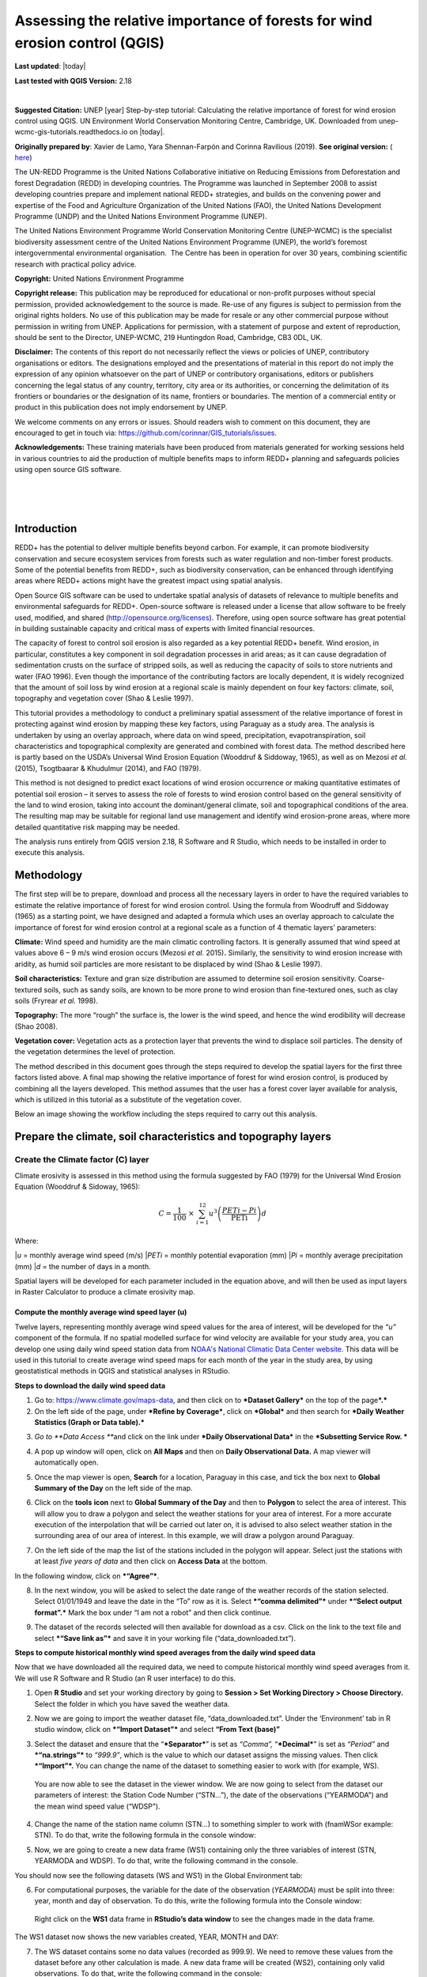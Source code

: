 ===========================================================================================
**Assessing the relative importance of forests for wind erosion control (QGIS)**
===========================================================================================
**Last updated**: |today|

**Last tested with QGIS Version:** 2.18 
  
|image0|

|

|image3|

**Suggested Citation:** UNEP [year] Step-by-step tutorial: Calculating the relative importance of
forest for wind erosion control using QGIS. UN Environment World Conservation Monitoring Centre,
Cambridge, UK. Downloaded from unep-wcmc-gis-tutorials.readthedocs.io on |today|. 

**Originally prepared by**:  Xavier de Lamo, Yara Shennan-Farpón and Corinna Ravilious (2019). **See original version:** ( `here <https://www.un-redd.org/sites/default/files/2021-10/Wind_Erosion_Tutorial.pdf>`__)

The UN-REDD Programme is the United Nations Collaborative initiative on
Reducing Emissions from Deforestation and forest Degradation (REDD) in
developing countries. The Programme was launched in September 2008 to
assist developing countries prepare and implement national REDD+
strategies, and builds on the convening power and expertise of the Food
and Agriculture Organization of the United Nations (FAO), the United
Nations Development Programme (UNDP) and the United Nations Environment
Programme (UNEP).

The United Nations Environment Programme World Conservation Monitoring
Centre (UNEP-WCMC) is the specialist biodiversity assessment centre of
the United Nations Environment Programme (UNEP), the world’s foremost
intergovernmental environmental organisation.  The Centre has been in
operation for over 30 years, combining scientific research with
practical policy advice.

**Copyright:** United Nations Environment Programme

**Copyright release:** This publication may be reproduced for
educational or non-profit purposes without special permission, provided
acknowledgement to the source is made. Re-use of any figures is subject
to permission from the original rights holders. No use of this
publication may be made for resale or any other commercial purpose
without permission in writing from UNEP. Applications for permission,
with a statement of purpose and extent of reproduction, should be sent
to the Director, UNEP-WCMC, 219 Huntingdon Road, Cambridge, CB3 0DL, UK.

**Disclaimer:** The contents of this report do not necessarily reflect
the views or policies of UNEP, contributory organisations or editors.
The designations employed and the presentations of material in this
report do not imply the expression of any opinion whatsoever on the part
of UNEP or contributory organisations, editors or publishers concerning
the legal status of any country, territory, city area or its
authorities, or concerning the delimitation of its frontiers or
boundaries or the designation of its name, frontiers or boundaries. The
mention of a commercial entity or product in this publication does not
imply endorsement by UNEP.

We welcome comments on any errors or issues. Should readers wish to
comment on this document, they are encouraged to get in touch via:
https://github.com/corinnar/GIS_tutorials/issues.



**Acknowledgements:** These training materials have been produced from
materials generated for working sessions held in various countries to
aid the production of multiple benefits maps to inform REDD+ planning
and safeguards policies using open source GIS software.

|

|

|

|image1|

------------
Introduction
------------

REDD+ has the potential to deliver multiple benefits beyond carbon. For
example, it can promote biodiversity conservation and secure ecosystem
services from forests such as water regulation and non-timber forest
products. Some of the potential benefits from REDD+, such as
biodiversity conservation, can be enhanced through identifying areas
where REDD+ actions might have the greatest impact using spatial
analysis.

Open Source GIS software can be used to undertake spatial analysis of
datasets of relevance to multiple benefits and environmental safeguards
for REDD+. Open-source software is released under a license that allow
software to be freely used, modified, and shared
(http://opensource.org/licenses). Therefore, using open source software
has great potential in building sustainable capacity and critical mass
of experts with limited financial resources.

The capacity of forest to control soil erosion is also regarded as a key
potential REDD+ benefit. Wind erosion, in particular, constitutes a key
component in soil degradation processes in arid areas; as it can cause
degradation of sedimentation crusts on the surface of stripped soils, as
well as reducing the capacity of soils to store nutrients and water (FAO
1996). Even though the importance of the contributing factors are
locally dependent, it is widely recognized that the amount of soil loss
by wind erosion at a regional scale is mainly dependent on four key
factors: climate, soil, topography and vegetation cover (Shao & Leslie
1997).

This tutorial provides a methodology to conduct a preliminary spatial
assessment of the relative importance of forest in protecting against
wind erosion by mapping these key factors, using Paraguay as a study
area. The analysis is undertaken by using an overlay approach, where
data on wind speed, precipitation, evapotranspiration, soil
characteristics and topographical complexity are generated and combined
with forest data. The method described here is partly based on the
USDA’s Universal Wind Erosion Equation (Wooddruf & Siddoway, 1965), as
well as on Mezosi *et al.* (2015), Tsogtbaarar & Khudulmur (2014), and
FAO (1979).

This method is not designed to predict exact locations of wind erosion
occurrence or making quantitative estimates of potential soil erosion –
it serves to assess the role of forests to wind erosion control based on
the general sensitivity of the land to wind erosion, taking into account
the dominant/general climate, soil and topographical conditions of the
area. The resulting map may be suitable for regional land use management
and identify wind erosion-prone areas, where more detailed quantitative
risk mapping may be needed.

The analysis runs entirely from QGIS version 2.18, R Software and R
Studio, which needs to be installed in order to execute this analysis.

-----------
Methodology
-----------

The first step will be to prepare, download and process all the
necessary layers in order to have the required variables to estimate the
relative importance of forest for wind erosion control. Using the
formula from Woodruff and Siddoway (1965) as a starting point, we have
designed and adapted a formula which uses an overlay approach to
calculate the importance of forest for wind erosion control at a
regional scale as a function of 4 thematic layers’ parameters:

**Climate:** Wind speed and humidity are the main climatic controlling
factors. It is generally assumed that wind speed at values above 6 – 9
m/s wind erosion occurs (Mezosi *et al.* 2015)\ **.** Similarly, the
sensitivity to wind erosion increase with aridity, as humid soil
particles are more resistant to be displaced by wind (Shao & Leslie
1997).

**Soil characteristics:** Texture and gran size distribution are assumed
to determine soil erosion sensitivity. Coarse-textured soils, such as
sandy soils, are known to be more prone to wind erosion than
fine-textured ones, such as clay soils (Fryrear *et al.* 1998).

**Topography:** The more “rough” the surface is, the lower is the wind
speed, and hence the wind erodibility will decrease (Shao 2008).

**Vegetation cover:** Vegetation acts as a protection layer that
prevents the wind to displace soil particles. The density of the
vegetation determines the level of protection.

The method described in this document goes through the steps required to
develop the spatial layers for the first three factors listed above. A
final map showing the relative importance of forest for wind erosion
control, is produced by combining all the layers developed. This method
assumes that the user has a forest cover layer available for analysis,
which is utilized in this tutorial as a substitute of the vegetation
cover.

Below an image showing the workflow including the steps required to
carry out this analysis.

|image5|

------------------------------------------------------------------
Prepare the climate, soil characteristics and topography layers
------------------------------------------------------------------
~~~~~~~~~~~~~~~~~~~~~~~~~~~~~~~~~~~~~~~~~~~~~~~~~~~~~~~~~~~~~~~~~~~~~~
Create the Climate factor (C) layer
~~~~~~~~~~~~~~~~~~~~~~~~~~~~~~~~~~~~~~~~~~~~~~~~~~~~~~~~~~~~~~~~~~~~~~

Climate erosivity is assessed in this method using the formula suggested
by FAO (1979) for the Universal Wind Erosion Equation (Wooddruf &
Sidoway, 1965):

.. math:: C = \frac{1}{100}\  \times \ \sum_{i = 1}^{12}{u^{3}\left( \frac{PETi - Pi}{\text{PETi}} \right)}d

Where:

|*u* = monthly average wind speed (m/s)
|*PETi* = monthly potential evaporation (mm)
|*Pi* = monthly average precipitation (mm)
|*d* = the number of days in a month.

Spatial layers will be developed for each parameter included in the
equation above, and will then be used as input layers in Raster
Calculator to produce a climate erosivity map.


Compute the monthly average wind speed layer (u)
^^^^^^^^^^^^^^^^^^^^^^^^^^^^^^^^^^^^^^^^^^^^^^^^^^^^^^^^^^^^^^^^^^^^^^

Twelve layers, representing monthly average wind speed values for the
area of interest, will be developed for the *“u”* component of the
formula. If no spatial modelled surface for wind velocity are available
for your study area, you can develop one using daily wind speed station
data from `NOAA's National Climatic Data Center
website <https://www.climate.gov/data/maps-and-data>`__. This data will
be used in this tutorial to create average wind speed maps for each
month of the year in the study area, by using geostatistical methods in
QGIS and statistical analyses in RStudio.


**Steps to download the daily wind speed data**

1. Go to: https://www.climate.gov/maps-data, and then click on to
   ***Dataset Gallery*** on the top of the page\ ***.***

2. On the left side of the page, under ***Refine by Coverage***, click
   on ***Global*** and then search for ***Daily Weather Statistics
   (Graph or Data table).***

|image6|

3. *Go to **Data Access ***\ and click on the link under ***Daily
   Observational Data*** in the ***Subsetting Service Row. ***

|image7|

4. A pop up window will open, click on **All Maps** and then on **Daily
   Observational Data.** A map viewer will automatically open.
   
|image8|

5. Once the map viewer is open, **Search** for a location, Paraguay in
   this case, and tick the box next to **Global Summary of the Day** on
   the left side of the map.

|image10|

6. Click on the **tools** **icon** next to **Global Summary of the Day**
   and then to **Polygon** to select the area of interest. This will
   allow you to draw a polygon and select the weather stations for your
   area of interest. For a more accurate execution of the interpolation
   that will be carried out later on, it is advised to also select
   weather station in the surrounding area of our area of interest. In
   this example, we will draw a polygon around Paraguay.

   |image11|

7. On the left side of the map the list of the stations included in the
   polygon will appear. Select just the stations with at least *five
   years of data* and then click on **Access Data** at the bottom.

|image12|

In the following window, click on ***“Agree”***.

8. In the next window, you will be asked to select the date range of the
   weather records of the station selected. Select 01/01/1949 and leave
   the date in the “To” row as it is. Select ***“comma delimited”***
   under ***“Select output format”.*** Mark the box under “I am not a
   robot” and then click continue.

|image13|

9. The dataset of the records selected will then available for download
   as a csv. Click on the link to the text file and select ***“Save link
   as”*** and save it in your working file (“data\_downloaded.txt”).

|image14|

**Steps to compute historical monthly wind speed averages from the daily wind speed data**

Now that we have downloaded all the required data, we need to compute
historical monthly wind speed averages from it. We will use R Software
and R Studio (an R user interface) to do this.

1. Open **R Studio** and set your working directory by going to
   **Session > Set Working Directory > Choose Directory.** Select the
   folder in which you have saved the weather data.

|image15|

2. Now we are going to import the weather dataset file,
   “data\_downloaded.txt”. Under the ‘Environment’ tab in R studio
   window, click on ***“Import Dataset”*** and select **“From Text
   (base)”**

|image16|

3. Select the dataset and ensure that the “\ ***Separator***\ ” is set
   as *“Comma”,* “\ ***Decimal***\ ” is set as *“Period”* and
   ***“na.strings”*** to *“999.9”*, which is the value to which our
   dataset assigns the missing values. Then click ***“Import”*.** You
   can change the name of the dataset to something easier to work with
   (for example, WS).

|image17|

    You are now able to see the dataset in the viewer window. We are now
    going to select from the dataset our parameters of interest: the
    Station Code Number (“STN…”), the date of the observations
    (“YEARMODA”) and the mean wind speed value (“WDSP”).

4. Change the name of the station name column (STN…) to something
   simpler to work with (fnamWSor example: STN). To do that, write the
   following formula in the console window:

   |image18|

|image19|

5. Now, we are going to create a new data frame (WS1) containing only
   the three variables of interest (STN, YEARMODA and WDSP). To do that,
   write the following command in the console.

|image20|

You should now see the following datasets (WS and WS1) in the Global
Environment tab:

|image21|

6. For computational purposes, the variable for the date of the
   observation (*YEARMODA*) must be split into three: year, month and
   day of observation. To do this, write the following formula into the
   Console window:

|image22|

|image23|

    Right click on the **WS1** data frame in **RStudio’s data window**
    to see the changes made in the data frame.

|image24|

The WS1 dataset now shows the new variables created, YEAR, MONTH and
DAY:

|image25|

7. The WS dataset contains some no data values (recorded as 999.9). We
   need to remove these values from the dataset before any other
   calculation is made. A new data frame will be created (WS2),
   containing only valid observations. To do that, write the following
   command in the console:

|image26|

    Note that you can now see WS2 in the Data window. The number of
    observations (obs.) included in WS2 has been reduced compared to
    WS1.

|image27|

8. In the ‘metadata’ txt file downloaded in Step 8 of the section “Steps
   to download the daily wind speed data”, you will see that wind speed
   values are in tenths of a knot (0.1 knots). The formula requires
   these values to be converted to meters per second (m/s). To convert
   these values to m/s and store them in a new column called ‘WDSP\_MS’,
   write the following command in the console:

|image28|

    In the WS2 data tab you can now see a new column ‘WDSP\_MS’ with new
    values for wind speed in m/s:

|image29|

    We can now compute mean monthly wind speed values for each of the
    stations of the dataset.

**Steps to compute mean monthly wind speed values**


1. We will carry out this operation using a **dplyr** package, which is
   not included in the core R software. To install and load the
   **dplyr** package, write the following formula in the Console tab:

   |image30|

    The download process will start automatically. Once the process is
    finished, you should see the text below in the Console window:

|package ‘assertthat’ successfully unpacked and MD5 sums checked
|package ‘R6’ successfully unpacked and MD5 sums checked
|package ‘Rcpp’ successfully unpacked and MD5 sums checked
|package ‘magrittr’ successfully unpacked and MD5 sums checked
|package ‘lazyeval’ successfully unpacked and MD5 sums checked
|package ‘DBI’ successfully unpacked and MD5 sums checked
|package ‘BH’ successfully unpacked and MD5 sums checked
|package ‘dplyr’ successfully unpacked and MD5 sums checked

The downloaded binary packages are in

C:\\Users\\yaras\\AppData\\Local\\Temp\\RtmpQV1ak4\\downloaded\_packages

This will also show you the directory of the downloaded package on your
computer.

|image31|

2. Once the package is loaded, write the following command in the
   console:

|image32|

    This will calculate monthly average wind speed for each of the
    weather stations in the data frame and store the values in a new
    data frame called WS3. The new data frame will then look like this.
    In order to see the WS3 data frame, click on WS3 in the Global
    Environments window:

|image33|

**Add the geographical coordinates of the weather stations into the dataset**

We now have the average wind speed values we were looking for, but
before exporting the dataset we need to add further information in order
to be able to perform the interpolation in QGIS. First, we need to add
the geographical coordinates of each station. To do that, follow these
steps:

1. Download the coordinate system data from this link:
   http://www1.ncdc.noaa.gov/pub/data/noaa/

    This website will provide access to many datasets and folders
    grouped into different years. Select the file called
    ‘isd\_history.csv’ (or click here to download the data directly:
    http://www1.ncdc.noaa.gov/pub/data/noaa/isd-history.csv). The data
    is downloaded as a .csv file, comma delimited, which can be opened
    and viewed in R or Excel.

2. Open the csv data set, and save it as a text file, e.g.
   ‘isd.history-merge.txt’.

3. In R, use the Import button to import the txt file. Use the
   parameters as shown in the image below:

|image34|

You should now see the data in the data viewing window (top left), like
this:

|image35|

4. The station coordinate file (‘isd.history-merge.txt’) containing
   information of each station (its name, the country where is located
   and the geographic coordinates LAT and LONG) has now to be merged
   with the data frame containing information on mean\_wdsp. R will use
   the station code, STN, as the union element from the ‘WS3’ data frame
   and the station code USAF from the ‘isd.history-merge.txt’ data
   frame. In order to perform this step write in the console window the
   command shown below:

> WS4<-merge(WS3,isd.history\_merge,by.x=”STN”,by.y=“USAF”,all=FALSE)

    This will create a new data frame, WS4, using the Station Code as a
    common key variable. The new dataset will look something similar to
    this:

|image36|

5. To facilitate the steps of the analysis performed with QGIS, we now
   need to split the dataset into one file for each month. To do that,
   write the following commands in the console:

|image37|

|image38|

Finally, export the datasets created through the following commands:

|image39|

    This will create a separate csv file for each of the months, which
    will also be saved in the workspace directory folder.

|image40|

**Develop continuous mean monthly wind speed surfaces for the study area** 

To develop a final climate layer covering the whole area of interest, is
now necessary to estimate the average wind speed for the zones where
weather stations are missing. To perform this analyses, we need to
interpolate wind speed values for all the study area using
geostatistical techniques. The preliminary step requires to import all
the datasets exported in the previous step and convert them into point
shapefiles using QGIS.

**Follow the steps below, repeating them for every file of monthly wind
speeds. At the end of the process you will have 12 separate files:**

1. Select **‘Layer’ > ‘Add Layer’ > ‘Add delimited text layer’**, as
   shown below:

|image41|

    Select the parameters, using the CSV format (change the input layer
    name for each monthly dataset, e.g. “Mean\_WS\_Jan”,
    “Mean\_WS\_Feb”, etc.) as shown in the image below, and then click
    OK:

|image42|

2. A Coordinate Reference System Selector will appear asking you to
   select a coordinate reference system. Since the wind speed
   coordinates are in latitudes and longitudes, you should select WGS
   84. Click OK.

You should now have the point data loaded in QGIS, as in the image
below:

|image43|

3. The layers need now to be projected into a projected coordinate
   system. Right click on each layer and select “Save As…” a window will
   automatically appear. Select the folder to which you want to save the
   file, give it a name and select an appropriate projected coordinate
   system for your study area, in this case we will select WGS 84 UTM
   Zone 21S. Repeat for all twelve layers.

|image45| \ |image44|

4. We are now going to apply the Universal Kriging technique to
   interpolate the monthly mean wind speed values. This particular
   technique has been chosen since is considered one of the most
   accurate techniques to spatially interpolate this kind of variable
   (Luo *et al.* 2007). To perform this analysis go to the processing
   toolbox and search for SAGA’s Universal Kriging tool. Right click and
   select “Execute as batch process”.

|image46|

5. This action will open a new window, insert each one of the projected
   point shapefiles produced in the prior step. In **Attribute**, select
   the name of the column that contain the monthly mean wind speed
   values. In the **Resampling** column, choose “Inverse Distance
   Interpolation”. In **Search Range**, choose “global”. In **Number of
   Points,** select “All points within search distance”. In **Cell
   Size**, select 1000. Finally, in the **Prediction and Quality
   Measures** columns specify the folder in which you want to save the
   output files and give each file a name. Leave the other parameters as
   they are. (**TIP**: you can automatically fill the columns with the
   value of the first row by double clicking the head of the column).
   Then click **Run**.

   |image47|

6. The layer you are interested in is the Prediction one, the second
   layer generated (Quality measures) just provides you with statistics
   on how well the prediction has been made. Interpolation does not give
   accurate results outside the collection area, so let’s clip the
   resulting surfaces with the study area boundary. To do that, we need
   to load a shapefile of the area of interest. Click on **‘Layer’ >
   ‘Add Layer’ > ‘Add Vector Layer’.**

   |image48|

7. Go to \ **Processing -> Toolbox** and search for **Clip raster by
   mask layer.** Rick click and select **“Execute as a batch process”.**
   In the **Input layer** column, select each of the recently created
   wind speed raster layers, in consecutive order. In the **Mask layer**
   column, select the shapefile of your study area. Then, select the
   folder and name of the 12 clipped layers in the **Clipped (mask)**
   column. Select “\ **Yes”** under **“Crop the extent of the target
   dataset to the extent of the cutline”** and leave the other
   parameters as they are. Once done, click **Run**. The interpolated
   data will now be cut to the region of interest:

   |image49|


Extract Potential Evapotranspiration (*PETi*) data 
^^^^^^^^^^^^^^^^^^^^^^^^^^^^^^^^^^^^^^^^^^^^^^^^^^^^^^^^

    To be able to make the calculation as per the initial formula for
    climate erosivity (see Page 2), we need monthly potential
    evaporation data *PETi* (mm).

1. PET data can be downloaded from the `CGIAR-CSI Global PET
   Database. <https://figshare.com/articles/Global_Aridity_Index_and_Potential_Evapotranspiration_ET0_Climate_Database_v2/7504448/3>`__

|image50|

2. Select the “global\_et0\_monthly.tif.zip” to download and save in
   your working folder. Unzip the files.

3. Open the 12 raster files in QGIS. Select the 12 tif files (the number
   corresponds to the month).

|image51|

4. Once all PET files are open, we need to clip them to the study area
   border. Open a shapefile of the study area and ensure that it is in
   the same projection as the PET layers (EPGS 4326). To do that go to
   **Processing -> Toolbox** and search for **Clip raster by mask
   layer**. Right click on it and select **Execute as batch process.**

|image52|

5. In the **Input layer** column, select each of the PET raster layers,
   in consecutive order. In the **mask layer** column, select the
   shapefile of your study area. Then, select the folder and name of the
   12 clipped layers in the **Clipped (mask)** column. Leave the rest as
   it is. Once done, click **Run**.

|image53|

6. QGIS will automatically clip the twelve PET layers to the shape of
   your study area and save the resulting files in the folder that you
   specified. The result will be something similar to this:

|image54|

Extract monthly average precipitation (*Pi*) for your study area
^^^^^^^^^^^^^^^^^^^^^^^^^^^^^^^^^^^^^^^^^^^^^^^^^^^^^^^^^^^^^^^^^^^^^

    The climate erosivity formula also requires monthly average
    precipitation (*Pi*) values. If a gridded precipitation layer is not
    available for your study area, it is possible to extract this data
    from a global dataset, called WorldClim, following the steps
    described below:

1. Go to WorldClim (`www.worldclim.org <http://www.worldclim.org>`__),
   click **Version 2.0. **

|image55|

2. This will take you to the download page for climate data at different
   resolutions. Click on the relative link to download raster data for
   precipitation at the required resolution, in this example, we will
   select the 30 sec resolution.

|image56|

    The download of a zip file including precipitation layers for each
    month of the year, numbered 1 to 12, will start.

3. Unzip these files, upload them in QGIS and clip them to the shape of
   your study area following the same steps described in the previous
   section.


Use Raster Calculator to compute the climatic ‘C’ factor layer
^^^^^^^^^^^^^^^^^^^^^^^^^^^^^^^^^^^^^^^^^^^^^^^^^^^^^^^^^^^^^^^^^^^^^

    Now that we have all the required variables, we can calculate the C
    factor as per the initial formula using Raster Calculator in QGIS:

.. math:: C = \frac{1}{100}\  \times \ \sum_{i = 1}^{12}{u^{3}\left( \frac{PETi - Pi}{\text{PETi}} \right)}d

The 3 sets of monthly layers (windspeed, precipitation and evapoTranspiration) prepared in the previous steps will be used as input layers in Raster Calculator.

    To perform the analysis follow the instructions below:

1. Open the 3 set of layers in QGIS. Ensure that they all have the same
   extent, resolution and are in the same projection.

2. Open the Raster Calculator tool in QGIS, clicking on ‘Raster’ ‘Raster
   Calculator’.

3. Write the formula in the raster calculator expression, following the
   example below. Call the output layer “C\_factor” and saved it in your
   working folder.

((("ws\_1@1"^3) \* (( "pet\_1@1" - "prec\_1@1") / "pet\_1@1")\*31) +
(("ws\_2@1"^3) \* (( "pet\_2@1" - "prec\_2@1") / "pet\_2@1")\*28) +
(("ws\_3@1"^3) \* (( "pet\_3@1" - "prec\_3@1") / "pet\_3@1")\*31) +
(("ws\_4@1"^3) \* (( "pet\_4@1" - "prec\_4@1") / "pet\_4@1")\*30) +
(("ws\_5@1"^3) \* (( "pet\_5@1" - "prec\_5@1") / "pet\_5@1")\*31) +
(("ws\_6@1"^3) \* (( "pet\_6@1" - "prec\_6@1") / "pet\_6@1")\*30) +
(("ws\_7@1"^3) \* (( "pet\_7@1" - "prec\_7@1") / "pet\_7@1")\*31) +
(("ws\_8@1"^3) \* (( "pet\_8@1" - "prec\_8@1") / "pet\_8@1")\*31) +
(("ws\_9@1"^3) \* (( "pet\_9@1" - "prec\_9@1") / "pet\_9@1")\*30) +
(("ws\_10@1"^3) \* (( "pet\_10@1" - "prec\_10@1") / "pet\_10@1")\*31) +
(("ws\_11@1"^3) \* (( "pet\_11@1" - "prec\_11@1") / "pet\_11@1")\*30) +
(("ws\_12@1"^3) \* (( "pet\_12@1" - "prec\_12@1") / "pet\_12@1")\*31)) /
100

4. The resulting map will look similar to the one shown on the side. The higher the value is (in dark orange), the higher is expected to be the climatic tendency to produce conditions conducive to wind erosion.

|image57|


Re-classify the ‘C’ factor layer into classes for analysis 
^^^^^^^^^^^^^^^^^^^^^^^^^^^^^^^^^^^^^^^^^^^^^^^^^^^^^^^^^^^^^^^^^^^^^

    Finally, we need to reclassify the C factor layer into classes, so
    as to be able to perform the final function which will produce a
    layer with different classes of wind erosion sensitivity.

First, we will compute the interval classes that will be utilised to
reclassify the C factor layer:

1. In the processing toolbox, open the **r.quantile** tool. This tool
   computes quantiles (intervals that contains equal number of features)
   in a dataset. In **Input raster layer** select the recently created
   C\_factor layer. In **Number of quantiles**, enter “7”. Thick on
   Generate recode values based on quantile-defined intervals. Finally
   in **Quantiles (raw output)** specify the path where to save the
   output file.

   |image58|

2. There are various reclassification tools in QGIS. We will use the
   **r.reclass** tool, which requires a text file (.txt) where the user
   defines the rules for reclassification. To prepare the
   reclassification rule text file, open the text file created in the
   previous step and use the intervals to specify the classes, as shown
   in the image below:

|image59|

    \* Always ensure to reclassify values in ascending rank, the
    interval containing the highest values is reclassified to “7”, the
    second one to “6”, and so on.

When done, save the file as C\_factor\_reclass\_rule.txt

3. Now open the **r.reclass** tool. In **Input Raster** window, enter
   the C\_factor raster file and in **File containing reclass rules**,
   select the reclass rule text file created in the previous step
   (C\_factor\_reclass\_rule.txt). Click **Run**. The output file would
   be similar to the one below.

   |image60|
   
   |image61|

~~~~~~~~~~~~~~~~~~~~~~~~~~~~~~~~~~~~~~~~~~~~~~~~~~~~~~~~~~~~~~~~~~~~~~
Create the soil wind erodibility (I) layer
~~~~~~~~~~~~~~~~~~~~~~~~~~~~~~~~~~~~~~~~~~~~~~~~~~~~~~~~~~~~~~~~~~~~~~
Soil wind erodibility is directly related to the percentage of soil
aggregates larger than 0.84 mm in diameter. Based on this indicator, the
US Department of Agriculture (USDA), classified the soils into 7 soil
wind erodibility classes, based on soil texture and soil carbonate
content (CaCO:sub:`3`). The classification goes from 1 (highly
susceptible to wind erosion) to 7 (no susceptible to wind erosion).

|image62|

In order to create the soil wind erodibility layer, you would need a
soil map for the study area with information on soil texture and
carbonate content. This part of the tutorial will show you how to obtain
this data from the Harmonized World Soil Database (HWSDA). The HWSD is a
30 arc-second raster database that combines existing regional and
national updates of soil information worldwide.

1. Go to
   http://webarchive.iiasa.ac.at/Research/LUC/External-World-soil-database/HTML/index.html?sb=1
   and click on Download Data only.

|image63|

2. The HWSD includes a raster image file and a linked attribute
   database. In the next window, download the HWSD\_RASTER.zip and the
   HWSD.mbd files.

3. We now need to query the HWSD.mbd database in Microsoft Access to
   obtain the Soil texture values that will allow to determine to which
   Wind Erodibility Group they pertain. To do that, open the HWSD.mb in
   Microsoft Access.

4. Then, go to the tab **CREATE** and click on **QUERY DESIGN**

   |image64|

5. A new screen will automatically appear, in the table pick
   **HWSD\_DATA** and click on **Add**

6. The HWSD\_DATA table will appear in the workspace. A small panel will
   appear, double click in this order **MU\_GLOBAL**,
   **T\_USDA\_TEX\_CLASS**, **T\_CACO3** and **T\_CLAY**. These 4
   variables will be added in the table located at the bottom. Now click
   on the **Make Table** command.

|image65|\ |image66|

7. Give the table a name (for example WEG) and click OK. Then click on
   the **Run** button on the top bar.

|image67|

8. The new table will be created and will automatically appear in the
   table list at the left. Now, right click on it, select **Export** and
   then **Excel.** Save it in your working folder. When done, open the
   file in Microsoft Excel and save it in CSV format.

|image68|

9. Now, unzip HWSD\_RASTER.zip and upload hwsd.bil in QGIS. Convert it
   into Geotiff format by right clicking on the layer and selecting
   **Save As…**

|image69|

10. Upload a shapefile of your study area to cut out the hwsd.tiff file
   created in the previous step to the shape of your study area using
   GDAL’s **Clip Raster by mask layer tool.**

|image70|

11. Now, we need to convert the output raster file to a point shapefile
   in order to join it with the excel file created in Access before. To
   do that, go to the Processing Toolbox window and open the **Raster
   values to points** tool in Saga. In the **Grids** window, select the
   raster layer created in the previous step. In Type, select
   **“cells”.** In Shapes, specify the name of the **output** layer and
   then click **Run**.

   |image71|

12. When the process is finished, upload the output file in QGIS. Go to
   the processing toolbox and open the **Refactor fields** tool. This
   tool is useful to edit the structure attribute table of vector files.
   Change the name of the variable “clippedmask” to MU\_GLOBAL and click
   on **Run**.

13. Now open the csv file containing the USDA soil texture values
   (remember to have previously saved the Excel file exported from
   Access as csv file). To do that, go to **Layer > Add Layer > Add
   Delimited Text Layer.** In **Geometry Definition**, select **No
   Geometry** (**attribute only table).** Then, click OK.

|image72|

14. Now, right click on the point shapefile created in step 12 and go to
   **Properties**, and then **Joins.** Then click on the green “\ **+”**
   sign button.

|image73|

15. In the next window, select the text file WEG, as **Join layer**. In
   **Join field** (the common field between both datasets), select
   MU\_GLOBAL, and in **Target field** select MU\_GLOBAL again. Then,
   click **Choose which fields are joined** and select
   T\_USDA\_TEXT\_CLASS, T\_CACO3 and T\_CLAY. Save it under a new name
   and in a projected coordinate system.

   |image74|

16. Now the soil texture and carbonate data will be used to reclassify
   the map into the Wind Erodibility groups defined by the USDA. To do
   that you first need to know, how this information is codified in the
   database. This is explained in the database documentation (available
   at
   http://webarchive.iiasa.ac.at/Research/LUC/External-World-soil-database/HWSD_Documentation.pdf),
   and is the following:

    **T\_USDA\_TEX\_CLASS**: The values in this fields contains 13
    possible classes of soil texture, which are codified in the
    following way:

|image75|

    **T\_CACO3**: The values in this field represent % of weight. We
    will use this information to determine if a soil is calcareous or
    non-calcareous, which is a parameter needed to determine the
    corresponding wind erodibily group of some soil texture classes. For
    the purposes of this work, we will assume that all soils with more
    than 15% of CaCO3 are calcareous, as defined by the FAO (FAO 2016).

    To be consistent in the re-classification process through this
    methodology, we will consider 7 classes of soil wind erodibiliy in
    ascending order, from 1 (low susceptibility to wind erosion) to 7
    (high susceptibility to wind erosion), as we did in the C factor
    map; therefore inverting the classes described below (i.e. class 1
    ‘very fine sand, fine sand, sand, or coarse sand’ will become class
    7 for our analysis, as sandy soils are most sensitive to wind
    erosion).

|image75b|

    To do that, open the attribute table of the point shapefile created
    in the step 15 and click on **field calculator**. This tool allows
    to perform calculations on the basis of existing attributes values
    or functions.

|image76|

17. In the next window, click on **Create new field**. In the **Output
   field name** insert WEG.

   |image77|

18. In the Expression window, insert the text below. This function will
   automatically compute the corresponding WEG value based on the values
   of USDA texture classes, CaCO\ :sub:`3` and Clay content, as defined
   in the WEG table included in the previous page.

|CASE WHEN "WEG\_T\_USDA\_TEX\_CLASS" = 13
|THEN 7
|WHEN "WEG\_T\_USDA\_TEX\_CLASS" = 12
|THEN 6
|WHEN "WEG\_T\_USDA\_TEX\_CLASS" = 11
|THEN 5
|WHEN "WEG\_T\_USDA\_TEX\_CLASS" = 10
|THEN 3
|WHEN "WEG\_T\_USDA\_TEX\_CLASS" = 9 AND "WEG\_T\_CACO3" > 15
|THEN 4
|WHEN "WEG\_T\_USDA\_TEX\_CLASS" = 9 AND "WEG\_T\_CACO3" < 15
|THEN 3
|WHEN "WEG\_T\_USDA\_TEX\_CLASS" = 8
|THEN 3
|WHEN "WEG\_T\_USDA\_TEX\_CLASS" = 7 AND "WEG\_T\_CLAY" < 20
|THEN 3
|WHEN "WEG\_T\_USDA\_TEX\_CLASS" = 7 AND "WEG\_T\_CLAY" > 20
|THEN 2
|WHEN "WEG\_T\_USDA\_TEX\_CLASS" = 6
|THEN 1
|WHEN "WEG\_T\_USDA\_TEX\_CLASS" = 5
|THEN 4
|WHEN "WEG\_T\_USDA\_TEX\_CLASS" = 4 AND "WEG\_T\_CLAY" > 35 AND
|"WEG\_T\_CACO3" < 15
|THEN 1
|WHEN "WEG\_T\_USDA\_TEX\_CLASS" = 4 AND "WEG\_T\_CLAY" > 35 AND
|"WEG\_T\_CACO3" > 15
|THEN 4
|WHEN "WEG\_T\_USDA\_TEX\_CLASS" = 4 AND "WEG\_T\_CLAY" < 35
|THEN 4
|WHEN "WEG\_T\_USDA\_TEX\_CLASS" = 3
|THEN 4
|WHEN "WEG\_T\_USDA\_TEX\_CLASS" = 2
|THEN 4
|WHEN "WEG\_T\_USDA\_TEX\_CLASS" = 1
|THEN 4
|END

|image500|

    Then click **OK.** QGIS will create a column named “WEG” and
    automatically populate it following the criteria established in the
    code. This may take a few minutes. Then click **Save**.

19. Once the previous step is completed, we need to convert the point
   shapefile layer into a raster file again. The **Rasterize (vector to
   raster)** tool can be used to perform this step. In **Input layer**,
   select the projected point shapefile created in the previous step. In
   **Attribute field**, select the soil texture variable (WEG), then
   select an appropriate raster resolution for your study area. In our
   case, we will set it to 1000 x 1000 meters. Give the output file a
   name and click **Run.**

|image78|

You have just created a soil texture map for your study area, as it is
shown in the image below.

|image79|

    Note, in this analysis, there are only 6 classes because those are
    the soil types present in our study area, Paraguay.

~~~~~~~~~~~~~~~~~~~~~~~~~~~~~~~~~~~~~~~~~~~~~~~~~~~~~~~~~~~~~~~~~~~~~~
Create the Topography (K) layer
~~~~~~~~~~~~~~~~~~~~~~~~~~~~~~~~~~~~~~~~~~~~~~~~~~~~~~~~~~~~~~~~~~~~~~

The more “rough” the surface is, the lower is the wind speed, hence the
wind erodibility will decrease. To estimate surface roughness, a DEM
dataset can be used to compute the Terrain Ruggedness Index (TRI)
developed by `Riley *et al.*
(1999) <http://download.osgeo.org/qgis/doc/reference-docs/Terrain_Ruggedness_Index.pdf>`__.
This index computes the difference between the value of each cell and
the mean of an 8-cell neighbourhood of surrounding cells and classifies
its values in seven classes (from “level” to “extremely rugged”). To
create a Terrain Ruggedness Index map for your study area, follow the
steps described below:

1. Upload a DEM for your study area. If not available, go to
   http://www.hydrosheds.org/download select **Void-filled elevation**
   and then **Elevation 30 sec resolution GRID.** Then select the one
   that covers your study area (in the case of Paraguay, we will choose
   **sa\_dem\_30s\_grip.zip**

|image80|

2. This will download a zip file. You must store the file and extract
   all data (right click, then select **Extract All**\ …) in order to
   open the DEM data in QGIS.

3. Open QGIS and add the DEM data as a ‘raster layer’. To do this, click
   on **Layer** in the tools bar at the top of the document, then click
   **Add Layer** and select **Add Raster Layer…** from the drop-down
   menu.

4. You can then browse to the folder location where the DEM is saved.
   The DEM raster is located within the sa\_dem\_30s sub-folder. Within
   that folder, click on any of the files, and click **Open**.

|image81|

You will now have the DEM layer in your QGIS.

5. Clip the DEM to the shape of your study area, using GDAL’s **Clip
   Raster by mask layer** tool as done in previous steps\ **.**

6. To calculate the terrain ruggedness index, go to **Raster > Terrain
   Analysis > Ruggedness Index.**

|image82|

    Load the Raster Terrain Analysis plugin in the Plugin Manager. Go to
    **Raster > Terrain Analysis > Ruggedness Index**. Fill in the tool
    dialogue box as shown below and click OK:

|image83|

    You should now have a new raster layer with values within the index.
    In our case, the values range from 0 to 572.228

    |image84|

7. We now need to reclassify the final layer into 7 classes. We will use
   the classification suggested by Riley et al. (the authors of this
   index) and re-classify the layer into 7 classes, where 7 indicates
   low ruggedness index values, meaning a higher sensitivity to wind
   erosion.

   |image85|

(Source: https://planet.qgis.org/planet/tag/terrain%20analysis/)

    To reclassify the layer, open a text editor and create a reclass
    rule text file, using the as shown below:

    |image86|

    Then save the file with the name TRI-reclass.txt

8. Open the **r.reclass** tool to reclassify the Terrain Ruggedness
   Index into 7 classes.

    |image87|

You will obtain something similar to the image below:

|image88|

~~~~~~~~~~~~~~~~~~~~~~~~~~~~~~~~~~~~~~~~~~~~~~~~~~~~~~~~~~~~~~~~~~~~~~
Combine layers to produce wind erosion sensitivity map
~~~~~~~~~~~~~~~~~~~~~~~~~~~~~~~~~~~~~~~~~~~~~~~~~~~~~~~~~~~~~~~~~~~~~~

Now that we have all the layers we can perform the final analysis as per
the original formula. We will sum the C’ (climate), I’ (soil
erodibility) and K’ (soil roughness factor) factors using the **Raster
Calculator** tool to create a wind erosion sensitivity map.

First, ensure that the layers have all the same cell size, geographic
projection and layer extent. Go to Raster calculator and fill in the
parameters as shown in the image below.

|image89|

The final map should look similar to the one below.

|image90|

~~~~~~~~~~~~~~~~~~~~~~~~~~~~~~~~~~~~~~~~~~~~~~~~~~~~~~~~~~~~~~~~~~~~~~
Mask the wind erosion sensitivity map using the forest cover layer
~~~~~~~~~~~~~~~~~~~~~~~~~~~~~~~~~~~~~~~~~~~~~~~~~~~~~~~~~~~~~~~~~~~~~~

The forest cover layer will now be used to mask the previously created
wind erosion sensitivity map to understand where the forests play an
important role in controlling wind erosion. To do that, load the forest
cover layer in QGIS, and use the **Raster masking** tool to cut the wind
erosion sensitivity map to only show areas with forest cover.

1. Search **Raster masking** in the Processing toolbox, and open it. In
   **Grid**, enter the wind erosion sensitivity layer, in **Mask**,
   enter the forest cover layer and in **Masked Grid** enter the name
   and desired location of the output file. Then click **Run**.

    |image91|

    We have now created the final map, a layer that indicates the
    relative importance of forests to control wind erosion from 21
    (maximum importance) to 3 (minimum importance).

2. Now, right click on the layer and choose **Properties**. Then go to
   **Style. In Render Type,** select “Singleband pseudocolor”, select a
   color ramp that you like, in **Mode** select “Equal Interval”, in
   **classes** select “6” and then click **Apply**.

|image92|

    The resulting file indicates the relative importance of forest to
    control wind soil erosion in 6 classes, from Low to High.

|image93|

--------------
References
--------------

Fryear, D. W. (1998). Mechanics, measurement and modelling wind erosion.
Advances in Geoecology 31: 291-300.

Food and Agriculture Organization of the United Nations (1979). A
Provisional Methodology for Soil Degradation Assessment. Rome: FAO,
61−63.

Food and Agriculture Organization of the United Nations (1991). Unasylva
- No. 164 - Watershed management. An international journal of the
forestry and food industries - Vol. 42 - 1991/1. Tenth World Forestry
Congress. ISSN 0041-6436. Palais des Congrès, 17-26 September 1991,
Paris.

Food and Agriculture Organization of the United Nations (1996) Land
husbandry – Components and strategy. Soil Resources Management and
Conservation Service Land and Water Development Division, FAO. Rome,
Italy. ISBN 92-5-103451-6

Food and Agriculture Organization of the United Nations (2016)
Management of calcareous soils. FAO Soils Portal. Available at:
http://www.fao.org/soils-portal/soil-management/management-of-some-problem-soils/calcareous-soils/en/

Luo, W., Taylor, M.C. and Parker, S. R. (2007) A comparison of spatial
interpolation methods to estimate continuous wind speed surfaces using
irregularly distributed data from England and Wales. *International
Journal of Climatology* 28: 947-959.

Mezősi, G., Blanka, V., Bata, T., Kovács, F., and Meyer, B (2015):
Estimation of regional differences in wind erosion sensitivity in
Hungary, *Nat. Hazards Earth Syst. Sci*., 15, 97-107

Riley, S. J., S. D. DeGloria and R. Elliot (1999). A terrain ruggedness
index that quantifies topographic heterogeneity\ *, Intermountain
Journal of Sciences*, vol. 5, No. 1-4. 

Shao, Y. and Leslie, L. M. (1997). Wind erosion prediction over the
Australian continent. *Journal of Geophysical Research – Atmospheres*
102: 20091-30105

Shao, Y. (2008). *Physics and modelling of wind erosio*\ n. Springer,
Cologne.

Tsogtbaarar, J. & Khudulmur, S. (2014) *Desertification Atlas of
Mongolia*. Institute of Geoecology, Mongolian Academy of Sciences. ISBN:
978-99973-0-197-0.

Woodruff, N.P. and Siddoway, F.H. (1965) A Wind Erosion Equation. *Soil
Science Society Proceedings,* 29, 602–608. Available from:
http://www.ars.usda.gov/SP2UserFiles/Place/30200525/897%20A%20wind%20erosion%20equation.pdf
   
.. |image0| image:: media/media_Wind_Erosion/image00.png
   :width: 900
.. |image1| image:: media/media_Wind_Erosion/combined.png
   :width: 900
.. |image3| image:: media/media_Wind_Erosion/image3.png
   :width: 200
.. |image4| image:: media/media_Wind_Erosion/image4.png
   :width: 900
.. |image5| image:: media/media_Wind_Erosion/image5.jpeg
   :width: 900
.. |image6| image:: media/media_Wind_Erosion/image6.png
   :width: 900
.. |image7| image:: media/media_Wind_Erosion/image7.png
   :width: 900
.. |image8| image:: media/media_Wind_Erosion/image8.PNG
    :width: 400 
.. |image10| image:: media/media_Wind_Erosion/image10.png
   :width: 900
.. |image11| image:: media/media_Wind_Erosion/image11.png
   :width: 900
.. |image12| image:: media/media_Wind_Erosion/image12.PNG
   :width: 900
.. |image13| image:: media/media_Wind_Erosion/image13.PNG
   :width: 700
.. |image14| image:: media/media_Wind_Erosion/image14.PNG
   :width: 900
.. |image15| image:: media/media_Wind_Erosion/image15.png
   :width: 900
.. |image16| image:: media/media_Wind_Erosion/image16.PNG
   :width: 400
.. |image17| image:: media/media_Wind_Erosion/image17.PNG
   :width: 900
.. |image18| image:: media/media_Wind_Erosion/image18.png
   :width: 400
.. |image19| image:: media/media_Wind_Erosion/image19.png
   :width: 900
.. |image20| image:: media/media_Wind_Erosion/image20.PNG
   :width: 400
.. |image21| image:: media/media_Wind_Erosion/image21.png
   :width: 900
.. |image22| image:: media/media_Wind_Erosion/image22.png
   :width: 900
.. |image23| image:: media/media_Wind_Erosion/image23.png
    :width: 400
.. |image24| image:: media/media_Wind_Erosion/image24.png
   :width: 900
.. |image25| image:: media/media_Wind_Erosion/image25.png
   :width: 900
.. |image26| image:: media/media_Wind_Erosion/image26.png
   :width: 400
.. |image27| image:: media/media_Wind_Erosion/image27.png
   :width: 900
.. |image28| image:: media/media_Wind_Erosion/image28.png
   :width: 400
.. |image29| image:: media/media_Wind_Erosion/image29.png
   :width: 900
.. |image30| image:: media/media_Wind_Erosion/image30.png
   :width: 250
.. |image31| image:: media/media_Wind_Erosion/image31.png
   :width: 200
.. |image32| image:: media/media_Wind_Erosion/image32.png
   :width: 400
.. |image33| image:: media/media_Wind_Erosion/image33.png
   :width: 900
.. |image34| image:: media/media_Wind_Erosion/image34.PNG
   :width: 900
.. |image35| image:: media/media_Wind_Erosion/image35.png
   :width: 900
.. |image36| image:: media/media_Wind_Erosion/image36.png
   :width: 900
.. |image37| image:: media/media_Wind_Erosion/image37.png
   :width: 400
.. |image38| image:: media/media_Wind_Erosion/image38.png
   :width: 400
.. |image39| image:: media/media_Wind_Erosion/image39.png
   :width: 400
.. |image40| image:: media/media_Wind_Erosion/image40.png
   :width: 900
.. |image41| image:: media/media_Wind_Erosion/image41.png
   :width: 400
.. |image42| image:: media/media_Wind_Erosion/image42.png
   :width: 900
.. |image43| image:: media/media_Wind_Erosion/image43.png
   :width: 900
.. |image44| image:: media/media_Wind_Erosion/image44.png
   :width: 900
.. |image45| image:: media/media_Wind_Erosion/image45.png
   :width: 400
.. |image46| image:: media/media_Wind_Erosion/image46.png
   :width: 900
.. |image47| image:: media/media_Wind_Erosion/image47.png
   :width: 900
.. |image48| image:: media/media_Wind_Erosion/image48.png
   :width: 900
.. |image49| image:: media/media_Wind_Erosion/image49.png
   :width: 900
.. |image50| image:: media/media_Wind_Erosion/image50.PNG
   :width: 900
.. |image51| image:: media/media_Wind_Erosion/image51.PNG
   :width: 900
.. |image52| image:: media/media_Wind_Erosion/image52.png
   :width: 900
.. |image53| image:: media/media_Wind_Erosion/image53.png
   :width: 900
.. |image54| image:: media/media_Wind_Erosion/image54.png
   :width: 900
.. |image55| image:: media/media_Wind_Erosion/image55.PNG
   :width: 900
.. |image56| image:: media/media_Wind_Erosion/image56.PNG
   :width: 900
.. |image57| image:: media/media_Wind_Erosion/image57.png
   :width: 900
.. |image58| image:: media/media_Wind_Erosion/image58.png
   :width: 900
.. |image59| image:: media/media_Wind_Erosion/image59.png
   :width: 400
.. |image60| image:: media/media_Wind_Erosion/image60.png
   :width: 900
.. |image61| image:: media/media_Wind_Erosion/image61.png
   :width: 900
.. |image62| image:: media/media_Wind_Erosion/image62.png
   :width: 900
.. |image63| image:: media/media_Wind_Erosion/image63.png
   :width: 900
.. |image64| image:: media/media_Wind_Erosion/image64.png
   :width: 400
.. |image65| image:: media/media_Wind_Erosion/image65.png
   :width: 250
.. |image66| image:: media/media_Wind_Erosion/image66.png
   :width: 400
.. |image67| image:: media/media_Wind_Erosion/image67.png
   :width: 900
.. |image68| image:: media/media_Wind_Erosion/image68.png
   :width: 900
.. |image69| image:: media/media_Wind_Erosion/image69.png
   :width: 900
.. |image70| image:: media/media_Wind_Erosion/image70.png
   :width: 900
.. |image71| image:: media/media_Wind_Erosion/image71.PNG
   :width: 900
.. |image72| image:: media/media_Wind_Erosion/image72.png
   :width: 900
.. |image73| image:: media/media_Wind_Erosion/image73.png
   :width: 900
.. |image74| image:: media/media_Wind_Erosion/image74.png
   :width: 900
.. |image75| image:: media/media_Wind_Erosion/image75.png
   :width: 900
.. |image75b| image:: media/media_Wind_Erosion/image75b.png
   :width: 900
.. |image76| image:: media/media_Wind_Erosion/image76.png
   :width: 900
.. |image77| image:: media/media_Wind_Erosion/image77.png
   :width: 900 
.. |image500| image:: media/media_Wind_Erosion/additionalimage.png
   :width: 900
.. |image78| image:: media/media_Wind_Erosion/image78.png
   :width: 900
.. |image79| image:: media/media_Wind_Erosion/image79.png
   :width: 900
.. |image80| image:: media/media_Wind_Erosion/image80.png
   :width: 400
.. |image81| image:: media/media_Wind_Erosion/image81.png
   :width: 900
.. |image82| image:: media/media_Wind_Erosion/image82.png
   :width: 900
.. |image83| image:: media/media_Wind_Erosion/image83.png
   :width: 900
.. |image84| image:: media/media_Wind_Erosion/image84.png
   :width: 900
.. |image85| image:: media/media_Wind_Erosion/image85.png
   :width: 500
.. |image86| image:: media/media_Wind_Erosion/image86.png
   :width: 400
.. |image87| image:: media/media_Wind_Erosion/image87.png
   :width: 900
.. |image88| image:: media/media_Wind_Erosion/image88.png
   :width: 900
.. |image89| image:: media/media_Wind_Erosion/image89.png
   :width: 900
.. |image90| image:: media/media_Wind_Erosion/image90.png
   :width: 900
.. |image91| image:: media/media_Wind_Erosion/image91.png
   :width: 600
.. |image92| image:: media/media_Wind_Erosion/image92.png
   :width: 900
.. |image93| image:: media/media_Wind_Erosion/image93.png
   :width: 900

